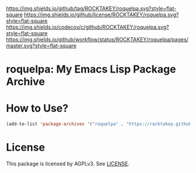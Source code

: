 [[https://github.com/ROCKTAKEY/roquelpa][https://img.shields.io/github/tag/ROCKTAKEY/roquelpa.svg?style=flat-square]]
[[file:LICENSE][https://img.shields.io/github/license/ROCKTAKEY/roquelpa.svg?style=flat-square]]
[[https://codecov.io/gh/ROCKTAKEY/roquelpa?branch=master][https://img.shields.io/codecov/c/github/ROCKTAKEY/roquelpa.svg?style=flat-square]]
[[https://github.com/ROCKTAKEY/roquelpa/actions][https://img.shields.io/github/workflow/status/ROCKTAKEY/roquelpa/pages/master.svg?style=flat-square]]
* roquelpa: My Emacs Lisp Package Archive
* How to Use?
#+begin_src emacs-lisp :tangle yes
(add-to-list 'package-archives '("roquelpa" . "https://rocktakey.github.io/roquelpa/"))
#+end_src
* License
  This package is licensed by AGPLv3. See [[file:LICENSE][LICENSE]].
